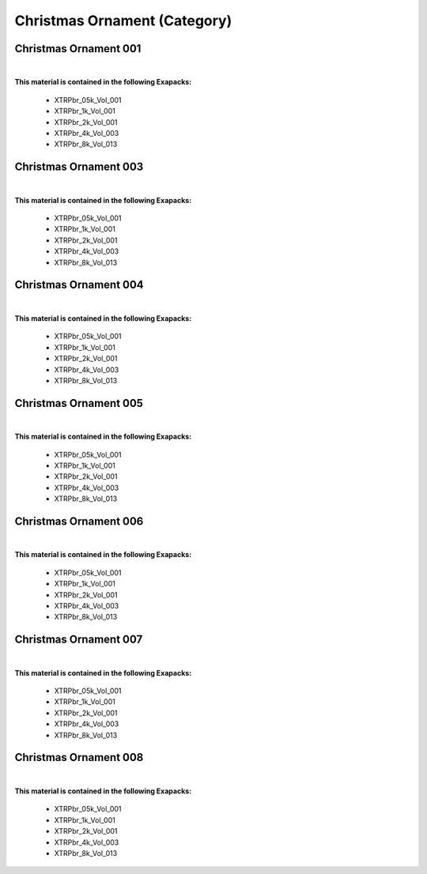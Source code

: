 Christmas Ornament (Category)
-----------------------------

Christmas Ornament 001
**********************

.. image:: ../_static/_images/material_list/christmas_ornament/christmas_ornament_001/christmas_ornament_001.webp
    :width: 30%
    :align: center
    :alt: Christmas Ornament 001


|

**This material is contained in the following Exapacks:**

    - XTRPbr_05k_Vol_001
    - XTRPbr_1k_Vol_001
    - XTRPbr_2k_Vol_001
    - XTRPbr_4k_Vol_003
    - XTRPbr_8k_Vol_013

Christmas Ornament 003
**********************

.. image:: ../_static/_images/material_list/christmas_ornament/christmas_ornament_003/christmas_ornament_003.webp
    :width: 30%
    :align: center
    :alt: Christmas Ornament 003


|

**This material is contained in the following Exapacks:**

    - XTRPbr_05k_Vol_001
    - XTRPbr_1k_Vol_001
    - XTRPbr_2k_Vol_001
    - XTRPbr_4k_Vol_003
    - XTRPbr_8k_Vol_013

Christmas Ornament 004
**********************

.. image:: ../_static/_images/material_list/christmas_ornament/christmas_ornament_004/christmas_ornament_004.webp
    :width: 30%
    :align: center
    :alt: Christmas Ornament 004


|

**This material is contained in the following Exapacks:**

    - XTRPbr_05k_Vol_001
    - XTRPbr_1k_Vol_001
    - XTRPbr_2k_Vol_001
    - XTRPbr_4k_Vol_003
    - XTRPbr_8k_Vol_013

Christmas Ornament 005
**********************

.. image:: ../_static/_images/material_list/christmas_ornament/christmas_ornament_005/christmas_ornament_005.webp
    :width: 30%
    :align: center
    :alt: Christmas Ornament 005


|

**This material is contained in the following Exapacks:**

    - XTRPbr_05k_Vol_001
    - XTRPbr_1k_Vol_001
    - XTRPbr_2k_Vol_001
    - XTRPbr_4k_Vol_003
    - XTRPbr_8k_Vol_013

Christmas Ornament 006
**********************

.. image:: ../_static/_images/material_list/christmas_ornament/christmas_ornament_006/christmas_ornament_006.webp
    :width: 30%
    :align: center
    :alt: Christmas Ornament 006


|

**This material is contained in the following Exapacks:**

    - XTRPbr_05k_Vol_001
    - XTRPbr_1k_Vol_001
    - XTRPbr_2k_Vol_001
    - XTRPbr_4k_Vol_003
    - XTRPbr_8k_Vol_013

Christmas Ornament 007
**********************

.. image:: ../_static/_images/material_list/christmas_ornament/christmas_ornament_007/christmas_ornament_007.webp
    :width: 30%
    :align: center
    :alt: Christmas Ornament 007


|

**This material is contained in the following Exapacks:**

    - XTRPbr_05k_Vol_001
    - XTRPbr_1k_Vol_001
    - XTRPbr_2k_Vol_001
    - XTRPbr_4k_Vol_003
    - XTRPbr_8k_Vol_013

Christmas Ornament 008
**********************

.. image:: ../_static/_images/material_list/christmas_ornament/christmas_ornament_008/christmas_ornament_008.webp
    :width: 30%
    :align: center
    :alt: Christmas Ornament 008


|

**This material is contained in the following Exapacks:**

    - XTRPbr_05k_Vol_001
    - XTRPbr_1k_Vol_001
    - XTRPbr_2k_Vol_001
    - XTRPbr_4k_Vol_003
    - XTRPbr_8k_Vol_013

